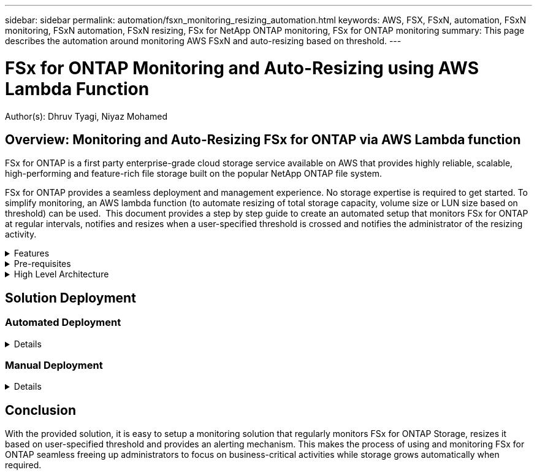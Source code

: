 ---
sidebar: sidebar
permalink: automation/fsxn_monitoring_resizing_automation.html
keywords: AWS, FSX, FSxN, automation, FSxN monitoring, FSxN automation, FSxN resizing, FSx for NetApp ONTAP monitoring, FSx for ONTAP monitoring
summary: This page describes the automation around monitoring AWS FSxN and auto-resizing based on threshold. 
---

= FSx for ONTAP Monitoring and Auto-Resizing using AWS Lambda Function
:hardbreaks:
:nofooter:
:icons: font
:linkattrs:
:imagesdir: ./../media/

[.lead]
Author(s): Dhruv Tyagi, Niyaz Mohamed

== Overview: Monitoring and Auto-Resizing FSx for ONTAP via AWS Lambda function

FSx for ONTAP is a first party enterprise-grade cloud storage service available on AWS that provides highly reliable, scalable, high-performing and feature-rich file storage built on the popular NetApp ONTAP file system. 

FSx for ONTAP provides a seamless deployment and management experience. No storage expertise is required to get started. To simplify monitoring, an AWS lambda function (to automate resizing of total storage capacity, volume size or LUN size based on threshold) can be used.  This document provides a step by step guide to create an automated setup that monitors FSx for ONTAP at regular intervals, notifies and resizes when a user-specified threshold is crossed and notifies the administrator of the resizing activity. 

.Features
[%collapsible]
=====
The solution provides the following features:

* Ability to monitor:
** Usage of overall Storage Capacity of FSx for ONTAP
** Usage of each volume (thin provisioned / thick provisioned)
** Usage of each LUN (thin provisioned / thick provisioned)
* Ability to resize any of the above when a user-defined threshold is breached
* Alerting mechanism to receive usage warning and resizing notifications via email
* Ability to delete snapshots older than user-defined threshold
* Ability to get a list of FlexClone volumes and snapshots associated
* Ability to run the checks at a regular interval
* Ability to use the solution with or without internet access
* Ability to deploy the solution manually or using AWS CloudFormation Template
=====

.Pre-requisites
[%collapsible]
=====
Before you begin, ensure that the following prerequisites are met: 

* FSx for ONTAP is deployed
* Private subnet with connectivity to FSx for ONTAP
* "fsxadmin" password has been set for FSx for ONTAP
=====

.High Level Architecture
[%collapsible]
=====
* AWS Lambda Function makes API calls to FSx for ONTAP for retrieving and updating the size of Storage Capacity, Volumes and LUNs. 
* "fsxadmin" password stored as secure string in AWS SSM Parameter Store for added layer of security.
* AWS SES (Simple Email Service) is used to notify end-users when a resizing event occurs.
* If deploying the solution in a VPC without internet access, VPC Endpoints for AWS SSM, FSx and SES are setup to allow Lambda to reach these services via AWS internal network.

image:fsxn-monitoring-resizing-architecture.png[This image depicts the high-level architecture used in this solution.]
=====

== Solution Deployment

=== Automated Deployment
[%collapsible]
====
Follow the series of steps to complete the automated deployment of this solution:

.Step 1: Clone the GitHub repository
[%collapsible]
=====
Clone the GitHub repository on your local system:
----
git clone https://github.com/NetApp-Automation/fsxn-monitoring-auto-resizing.git
----
=====

.Step 2: Setup an AWS S3 bucket
[%collapsible]
=====
. Navigate to AWS Console > *S3* and click on *Create bucket*. Create the bucket with the default settings.

. Once inside the bucket, click on *Upload* > *Add files* and select *Paramiko.zip* and *Requests.zip* from the cloned GitHub repository on your system.
+
image:fsxn-monitoring-resizing-s3-upload-zip-files.png[This image depicts the S3 window with zip files being uploaded]
=====

.Step 3: AWS SES SMTP Setup (required if no internet access available)
[%collapsible]
=====
Follow this step if you want to deploy the solution without internet access (Note: There will be added costs associated due to VPC endpoints being setup.)

. Navigate to AWS Console > *AWS Simple Email Service (SES)* > SMTP Settings and click on *Create SMTP credentials*

. Enter an IAM User Name or leave it at the default value and click on Create. Save the username and password for further use.
+
image:fsxn-monitoring-resizing-ses-smtp-creds-addition.png[This image depicts the Create SMTP Credentials window under AWS SES]
=====

.Step 4: AWS CloudFormation Deployment
[%collapsible]
=====
. Navigate to AWS Console > *CloudFormation* > Create stack > With New Resources (Standard).
+
----
Prepare template: Template is ready
Specify template: Upload a template file
Choose file: Browse to the cloned GitHub repo and select fsxn-monitoring-solution.yaml
---- 
+
image:fsxn-monitoring-resizing-create-cft-1.png[This image depicts AWS CloudFormation Create Stack window]
+
Click on Next

. Enter the stack details. Click on Next and check the checkbox for "I acknowledge that AWS CloudFormation might create IAM resources" and click on Submit.
+
NOTE: If "Does VPC have internet access?" is set to False, "SMTP Username for AWS SES" and "SMTP Password for AWS SES" are required. Otherwise, they can be left empty.
+
image:fsxn-monitoring-resizing-cft-stack-details-1.png[This image depicts AWS CloudFormation Stack Details window]
+
image:fsxn-monitoring-resizing-cft-stack-details-2.png[This image depicts AWS CloudFormation Stack Details window]
+
image:fsxn-monitoring-resizing-cft-stack-details-3.png[This image depicts AWS CloudFormation Stack Details window]

. Once the CloudFormation deployment starts, the email ID mentioned in the "sender email ID" will get an email asking them to authorize use of the email address with AWS SES. Click on the link to verify the email address.

. Once the CloudFormation stack deployment is completed, if there are any warnings/notifications, an email will be sent to the recipient email ID with the notification details.
+
image:fsxn-monitoring-resizing-email-1.png[This image depicts the Email Notification received when notifications are available]
+
image:fsxn-monitoring-resizing-email-2.png[This image depicts the Email Notification received when notifications are available]


=====
====

=== Manual Deployment
[%collapsible]
====
Follow the series of steps to complete the manual deployment of this solution:

.Step 1: Clone the GitHub repository
[%collapsible]
=====
Clone the GitHub repository on your local system:
----
git clone https://github.com/NetApp-Automation/fsxn-monitoring-auto-resizing.git
----
=====

.Step 2: AWS SES SMTP Setup (required if no internet access available)
[%collapsible]
=====
Follow this step if you want to deploy the solution without internet access (Note: There will be added costs associated due to VPC endpoints being setup.)

. Navigate to AWS Console > *AWS Simple Email Service (SES)* > SMTP Settings and click on *Create SMTP credentials*

. Enter an IAM User Name or leave it at the default value and click on Create. Save the username and password for further use.
+
image:fsxn-monitoring-resizing-ses-smtp-creds-addition.png[This image depicts the Create SMTP Credentials window under AWS SES]
=====

.Step 3: Create SSM parameter for fsxadmin password
[%collapsible]
=====
Navigate to AWS Console > *Parameter Store* and click on *Create Parameter*. 
----
Name: <Any name/path for storing fsxadmin password>
Tier: Standard
Type: SecureString
KMS key source: My current account
  KMS Key ID: <Use the default one selected>
Value: <Enter the password for "fsxadmin" user configured on FSx for ONTAP>
----
Click on *Create parameter*.

image:fsxn-monitoring-resizing-ssm-parameter.png[This image depicts the SSM parameter creation window on AWS console.]

Perform the same steps for storing smtp username and smtp password if deploying the solution without internet access. Otherwise, skip adding these 2 parameters. 
=====

.Step 4: Setup Email Service
[%collapsible]
=====
Navigate to AWS Console > *Simple Email Service (SES)* and click on *Create Identity*.
----
Identity type: Email address
Email address: <Enter an email address to be used for sending resizing notifications> 
----
Click on *Create identity*

image:fsxn-monitoring-resizing-ses.png[This image depicts the SES identity creation window on AWS console.]
=====

.Step 5: Setup VPC Endpoints (required if no internet access available)
[%collapsible]
=====
NOTE: Required only if deployed without internet access. There will be additional costs associated due to VPC endpoints.

. Navigate to AWS Console > *VPC* > *Endpoints* and click on *Create Endpoint* and enter the following details:
+
----
Name: <Any name for the vpc endpoint>
Service category: AWS Services
Services: com.amazonaws.<region>.fsx
vpc: <select the vpc where lambda will be deployed>
subnets: <select the subnets where lambda will be deployed>
Security groups: <select the security group>
Policy: <Either choose Full access or set your own custom policy>
----
+
Click on Create endpoint.
+
image:fsxn-monitoring-resizing-vpc-endpoint-create-1.png[This image depicts the VPC endpoint creation window]
+
image:fsxn-monitoring-resizing-vpc-endpoint-create-2.png[This image depicts the VPC endpoint creation window]

. Follow the same process for creating SES and SSM VPC endpoints. All parameters remain same as above except Services which will correspond to *com.amazonaws.<region>.smtp* and *com.amazonaws.<region>.ssm* respectively.
=====

.Step 6: Create and setup the AWS Lambda Function
[%collapsible]
=====
. Navigate to AWS Console > *AWS Lambda* and click on *Create function* in the same region as FSx for ONTAP

. Use the default *Author from scratch* and update the following fields:
+
----
Function name: <Any name of your choice>
Runtime: Python 3.9
Architecture: x86_64
Permissions: Select "Create a new role with basic Lambda permissions"
Advanced Settings:
  Enable VPC: Checked
    VPC: <Choose either the same VPC as FSx for ONTAP or a VPC that can access both FSx for ONTAP and the internet via a private subnet>
    Subnets: <Choose 2 private subnets which have NAT gateway attached pointing to public subnets with internet gateway and subnets that have internet access>
    Security Group: <Choose a Security Group>
----
+
Click on *Create function*.
+
image:fsxn-monitoring-resizing-lambda-creation-1.png[This image depicts the Lambda creation window on AWS console.]
+
image:fsxn-monitoring-resizing-lambda-creation-2.png[This image depicts the Lambda creation window on AWS console.]

. Scroll down to the *Layers* section of the newly created Lambda function and click on *Add a layer*.
+
image:fsxn-monitoring-resizing-add-layer-button.png[This image depicts the add layer button on AWS Lambda function console.]

. Click on *create a new layer* under *Layer source*

. Create 2 Layers - 1 for Requests and 1 for Paramiko and upload *Requests.zip* and *Paramiko.zip* files. Select *Python 3.9* as the compatible runtime and click on *Create*.
+
image:fsxn-monitoring-resizing-create-layer-paramiko.png[This image depicts the Create New Layer window on AWS console.]

. Navigate back to AWS Lambda *Add Layer* > *Custom Layers* and add the paramiko and requests layer one after the other.
+
image:fsxn-monitoring-resizing-add-layer-window.png[This image depicts the add layer window on AWS Lambda function console.]
+
image:fsxn-monitoring-resizing-layers-added.png[This image depicts the added layers on AWS Lambda function console.]

. Navigate to the *Configuration* tab of the Lambda function and click on *Edit* under *General Configuration*. Change the Timeout to *5 mins* and click Save.

. Navigate to *Permissions* tab of the Lambda function and click on the role assigned. In the permissions tab of the role, click on *Add permissions* > *Create Inline policy*.
.. Click on the JSON tab and paste the contents of the file policy.json from the GitHub repo.
.. Replace every occurrence of ${AWS::AccountId} with your account ID and click on *Review Policy*
.. Provide a Name for the policy and click on *Create policy*

. Copy the contents of *fsxn_monitoring_resizing_lambda.py* from the git repo to *lambda_function.py* in the AWS Lambda function Code Source section.

. Create a new file in the same level as lambda_function.py and name it *vars.py* and copy the contents of vars.py from the git repo to the lambda function vars.py file. Update the variable values in vars.py. Reference variable definitions below and click on *Deploy*: 
+
|===
| *Name* | *Type* | *Description*
| *fsxMgmtIp* | String | (Required) Enter the "Management endpoint - IP address" from the FSx for ONTAP console on AWS.
| *fsxId* | String | (Required) Enter the "File system ID" from the FSx for ONTAP console on AWS.
| *username* | String | (Required) Enter the FSx for ONTAP "ONTAP administrator username" from FSx for ONTAP console on AWS. 
| *resize_threshold* | Integer | (Required) Enter the threshold percentage from 0-100. This threshold will be used to measure Storage Capacity, Volume and LUN usage and when the % use of any increases above this threshold, resize activity will occur.
| *sender_email* | String | (Required) Enter the email ID registered on SES that will be used by the lambda function to send notification alerts related to monitoring and resizing.
| *recipient_email* | String | (Required) Enter the email ID on which you want to receive the alert notifications.
| *fsx_password_ssm_parameter* | String | (Required) Enter the path name used in AWS Parameter Store for storing "fsxadmin" password.
| *warn_notification* | Bool | (Required) Set this variable to True to receive notification when Storage Capacity/Volume/LUN usage exceeds 75% but is less than threshold.
| *enable_snapshot_deletion* | Bool | (Required) Set this variable to True to enable volume level snapshot deletion for snapshots older than the value specified in "snapshot_age_threshold_in_days".
| *snapshot_age_threshold_in_days* | Integer | (Required) Enter the number of days of volume level snapshots you want to retain. Any snapshots older than the value provided will be deleted and the same will be notified via email.
| *internet_access* | Bool | (Required) Set this variable to True if internet access is available from the subnet where this lambda is deployed. Otherwise set it to False.
| *smtp_region* | String | (Optional) If "internet_access" variable is set to False, enter the region in which lambda is deployed. E.g. us-east-1 (in this format)
| *smtp_username_ssm_parameter* | String | (Optional) If "internet_access" variable is set to False, enter the path name used in AWS Parameter Store for storing the SMTP username.
| *smtp_password_ssm_parameter* | String | (Optional) If "internet_access" variable is set to False, enter the path name used in AWS Parameter Store for storing the SMTP password. 
|===
+
image:fsxn-monitoring-resizing-lambda-code.png[This image depicts the lambda code on AWS Lambda function console.]

. Click on *Test*, create an empty test event and run the test and check if the script is running properly.

. Once tested successfully, navigate to *Configuration* > *Triggers* > *Add Trigger*.
+
----
Select a Source: EventBridge
Rule: Create a new rule
Rule name: <Enter any name>
Rule type: Schedule expression
Schedule expression: <Use "rate(1 day)" if you want the function to run daily or add your own cron expression>
----
+
Click on Add.
+
image:fsxn-monitoring-resizing-eventbridge.png[This image depicts the event bridge creation window on AWS Lambda function console.]
=====
====

== Conclusion

With the provided solution, it is easy to setup a monitoring solution that regularly monitors FSx for ONTAP Storage, resizes it based on user-specified threshold and provides an alerting mechanism. This makes the process of using and monitoring FSx for ONTAP seamless freeing up administrators to focus on business-critical activities while storage grows automatically when required.

